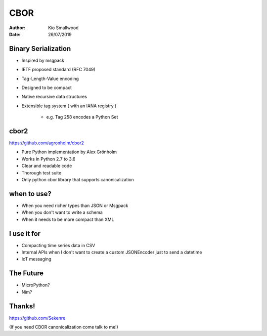 .. rst3: filename: SLIDES

####
CBOR
####

:Author: Kio Smallwood
:Date: 26/07/2019

Binary Serialization
++++++++++++++++++++

* Inspired by msgpack
* IETF proposed standard (RFC 7049)
* Tag-Length-Value encoding
* Designed to be compact
* Native recursive data structures
* Extensible tag system ( with an IANA registry )

    * e.g. Tag 258 encodes a Python Set

.. raw:: html

    <aside class="notes">
		inspired, meaning I didn't like the way you run your project so I'm going to fork it!
	</aside>

cbor2
+++++

https://github.com/agronholm/cbor2

* Pure Python implementation by Alex Grönholm
* Works in Python 2.7 to 3.6
* Clear and readable code
* Thorough test suite
* Only python cbor library that supports canonicalization

when to use?
++++++++++++

* When you need richer types than JSON or Msgpack
* When you don't want to write a schema
* When it needs to be more compact than XML

I use it for
++++++++++++

* Compacting time series data in CSV
* Internal APIs when I don't want to create a custom JSONEncoder just to send a datetime
* IoT messaging

The Future
++++++++++

* MicroPython?
* Nim?

Thanks!
+++++++

https://github.com/Sekenre

(If you need CBOR canonicalization come talk to me!)

